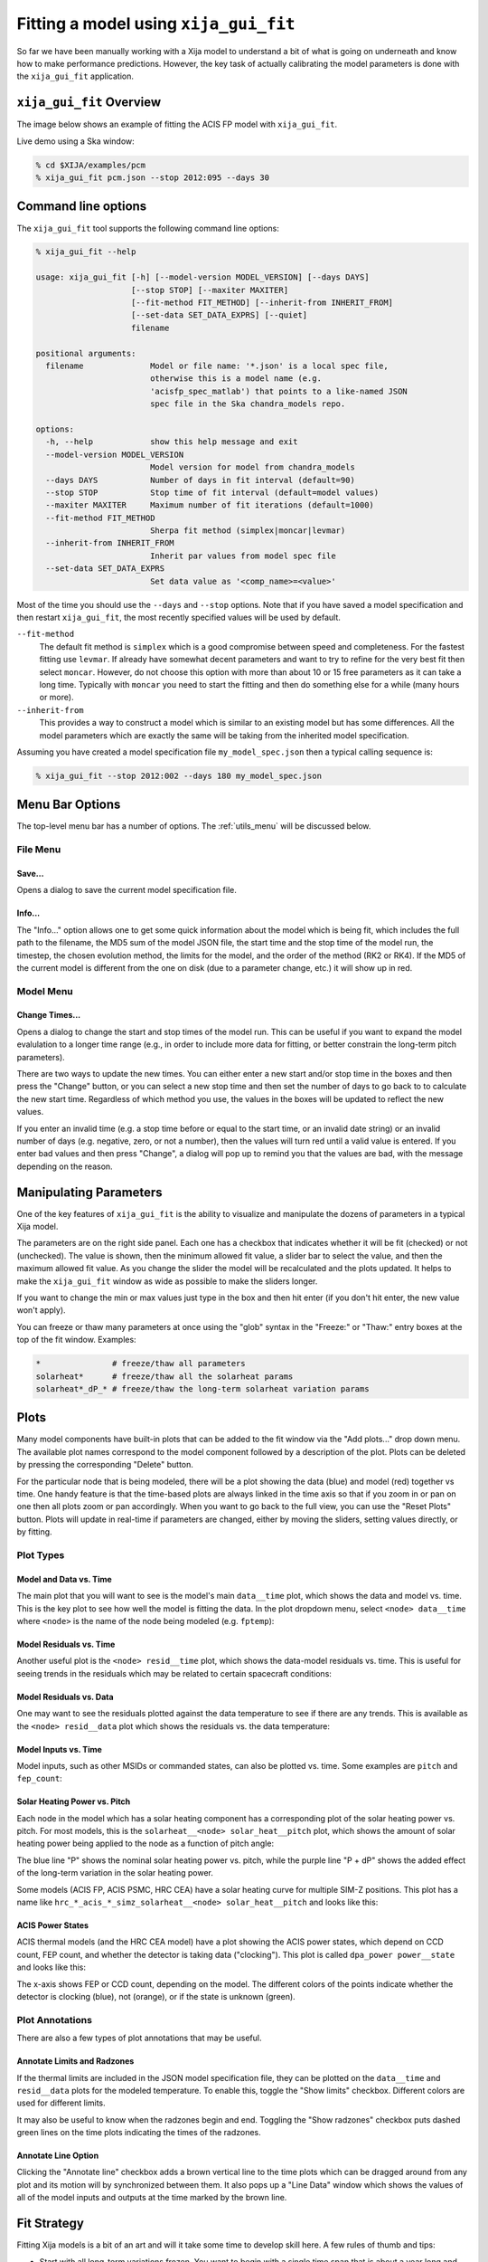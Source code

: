 Fitting a model using ``xija_gui_fit``
======================================

So far we have been manually working with a Xija model to understand a bit of
what is going on underneath and know how to make performance predictions.
However, the key task of actually calibrating the model parameters is done with
the ``xija_gui_fit`` application.

``xija_gui_fit`` Overview
-------------------------

The image below shows an example of fitting the ACIS FP model with
``xija_gui_fit``.

.. image:: gui_fit_guide.png
   :width: 100 %

Live demo using a Ska window:

.. code-block:: bash

    % cd $XIJA/examples/pcm
    % xija_gui_fit pcm.json --stop 2012:095 --days 30

Command line options
--------------------

The ``xija_gui_fit`` tool supports the following command line options:

.. code-block:: bash

    % xija_gui_fit --help

    usage: xija_gui_fit [-h] [--model-version MODEL_VERSION] [--days DAYS]
                        [--stop STOP] [--maxiter MAXITER]
                        [--fit-method FIT_METHOD] [--inherit-from INHERIT_FROM]
                        [--set-data SET_DATA_EXPRS] [--quiet]
                        filename
    
    positional arguments:
      filename              Model or file name: '*.json' is a local spec file,
                            otherwise this is a model name (e.g.
                            'acisfp_spec_matlab') that points to a like-named JSON
                            spec file in the Ska chandra_models repo.
    
    options:
      -h, --help            show this help message and exit
      --model-version MODEL_VERSION
                            Model version for model from chandra_models
      --days DAYS           Number of days in fit interval (default=90)
      --stop STOP           Stop time of fit interval (default=model values)
      --maxiter MAXITER     Maximum number of fit iterations (default=1000)
      --fit-method FIT_METHOD
                            Sherpa fit method (simplex|moncar|levmar)
      --inherit-from INHERIT_FROM
                            Inherit par values from model spec file
      --set-data SET_DATA_EXPRS
                            Set data value as '<comp_name>=<value>'

Most of the time you should use the ``--days`` and ``--stop`` options. Note that
if you have saved a model specification and then restart ``xija_gui_fit``, the
most recently specified values will be used by default.

``--fit-method``
  The default fit method is ``simplex`` which is a good compromise between speed
  and completeness. For the fastest fitting use ``levmar``. If already have
  somewhat decent parameters and want to try to refine for the very best fit
  then select ``moncar``. However, do not choose this option with more than
  about 10 or 15 free parameters as it can take a long time. Typically with
  ``moncar`` you need to start the fitting and then do something else for a
  while (many hours or more).  

``--inherit-from``
  This provides a way to construct a model which is similar to an existing
  model but has some differences. All the model parameters which are 
  exactly the same will be taking from the inherited model specification.
 
Assuming you have created a model specification file ``my_model_spec.json``
then a typical calling sequence is:

.. code-block:: bash

    % xija_gui_fit --stop 2012:002 --days 180 my_model_spec.json

Menu Bar Options
----------------

The top-level menu bar has a number of options. The :ref:`utils_menu`
will be discussed below. 

File Menu
^^^^^^^^^

.. image:: file_menu.png
    :width: 50 %

Save...
+++++++

Opens a dialog to save the current model specification file.

Info...
+++++++

The "Info..." option allows one to get some quick information about
the model which is being fit, which includes the full path to the filename,
the MD5 sum of the model JSON file, the start time and the stop time of the
model run, the timestep, the chosen evolution method, the limits for the model,
and the order of the method (RK2 or RK4). If the MD5 of the current model is 
different from the one on disk (due to a parameter change, etc.) it will show 
up in red. 

.. image:: model_info.png

.. _model_menu:

Model Menu
^^^^^^^^^^

.. image:: model_menu.png
    :width: 50 %

Change Times...
+++++++++++++++

Opens a dialog to change the start and stop times of the model run. This can
be useful if you want to expand the model evalulation to a longer time range
(e.g., in order to include more data for fitting, or better constrain the
long-term pitch parameters). 

.. image:: change_times.png
    :width: 60 %

There are two ways to update the new times. You can either enter a new start
and/or stop time in the boxes and then press the "Change" button, or you can
select a new stop time and then set the number of days to go back to to
calculate the new start time. Regardless of which method you use, the values
in the boxes will be updated to reflect the new values. 

If you enter an invalid time (e.g. a stop time before or equal to the start 
time, or an invalid date string) or an invalid number of days (e.g. negative, 
zero, or not a number), then the values will turn red until a valid value is
entered. If you enter bad values and then press "Change", a dialog will pop 
up to remind you that the values are bad, with the message depending on the 
reason.

Manipulating Parameters
-----------------------

One of the key features of ``xija_gui_fit`` is the ability to visualize and
manipulate the dozens of parameters in a typical Xija model.  

The parameters are on the right side panel. Each one has a checkbox that
indicates whether it will be fit (checked) or not (unchecked). The value is
shown, then the minimum allowed fit value, a slider bar to select the value,
and then the maximum allowed fit value. As you change the slider the model
will be recalculated and the plots updated. It helps to make the ``xija_gui_fit``
window as wide as possible to make the sliders longer.

If you want to change the min or max values just type in the box and then hit
enter (if you don't hit enter, the new value won't apply).

You can freeze or thaw many parameters at once using the "glob" syntax in the
"Freeze:" or "Thaw:" entry boxes at the top of the fit window. Examples:

.. code-block:: bash

    *               # freeze/thaw all parameters
    solarheat*      # freeze/thaw all the solarheat params
    solarheat*_dP_* # freeze/thaw the long-term solarheat variation params

Plots
-----

Many model components have built-in plots that can be added to the fit window
via the "Add plots..." drop down menu. The available plot names correspond to the
model component followed by a description of the plot. Plots can be deleted by
pressing the corresponding "Delete" button.

For the particular node that is being modeled, there will be a plot showing the data
(blue) and model (red) together vs time. One handy feature is that the time-based 
plots are always linked in the time axis so that if you zoom in or pan on one then 
all plots zoom or pan accordingly. When you want to go back to the full view, you 
can use the "Reset Plots" button. Plots will update in real-time if parameters are
changed, either by moving the sliders, setting values directly, or by fitting.

Plot Types
^^^^^^^^^^

Model and Data vs. Time
+++++++++++++++++++++++

The main plot that you will want to see is the model's main ``data__time`` plot, 
which shows the data and model vs. time. This is the key plot to see how well the 
model is fitting the data. In the plot dropdown menu, select ``<node> data__time``
where ``<node>`` is the name of the node being modeled (e.g. ``fptemp``):

.. image:: data_time.png

Model Residuals vs. Time
++++++++++++++++++++++++

Another useful plot is the ``<node> resid__time`` plot, which shows the data-model
residuals vs. time. This is useful for seeing trends in the residuals which may be
related to certain spacecraft conditions:

.. image:: resid_time.png

Model Residuals vs. Data
++++++++++++++++++++++++

One may want to see the residuals plotted against the data temperature to see if
there are any trends. This is available as the ``<node> resid__data`` plot
which shows the residuals vs. the data temperature:

.. image:: resid_data.png

Model Inputs vs. Time
+++++++++++++++++++++

Model inputs, such as other MSIDs or commanded states, can also be plotted vs. time. 
Some examples are ``pitch`` and ``fep_count``:

.. image:: pitch_time.png

.. image:: fep_count_time.png

Solar Heating Power vs. Pitch
+++++++++++++++++++++++++++++

Each node in the model which has a solar heating component has a corresponding plot 
of the solar heating power vs. pitch. For most models, this is the 
``solarheat__<node> solar_heat__pitch`` plot, which shows the amount of solar heating
power being applied to the node as a function of pitch angle:

.. image:: solarheat_power_pitch.png

The blue line "P" shows the nominal solar heating power vs. pitch, while the purple 
line "P + dP" shows the added effect of the long-term variation in the solar heating 
power.

Some models (ACIS FP, ACIS PSMC, HRC CEA) have a solar heating curve for multiple 
SIM-Z positions. This plot has a name like 
``hrc_*_acis_*_simz_solarheat__<node> solar_heat__pitch`` and looks like this:

.. image:: solarheat_power_pitch_simz.png

ACIS Power States
+++++++++++++++++

ACIS thermal models (and the HRC CEA model) have a plot showing the ACIS power
states, which depend on CCD count, FEP count, and whether the detector is taking
data ("clocking"). This plot is called ``dpa_power power__state`` and looks like 
this:

.. image:: acis_state_power.png

The x-axis shows FEP or CCD count, depending on the model. The different colors
of the points indicate whether the detector is clocking (blue), not (orange), or
if the state is unknown (green). 

Plot Annotations
^^^^^^^^^^^^^^^^

There are also a few types of plot annotations that may be useful.

Annotate Limits and Radzones
++++++++++++++++++++++++++++

If the thermal limits are included in the JSON model specification file, they can
be plotted on the ``data__time`` and ``resid__data`` plots for the modeled 
temperature. To enable this, toggle the "Show limits" checkbox. Different colors
are used for different limits.

It may also be useful to know when the radzones begin and end. Toggling the
"Show radzones" checkbox puts dashed green lines on the time plots indicating the
times of the radzones. 

.. image:: annot_lims_rads.png

Annotate Line Option
++++++++++++++++++++

Clicking the "Annotate line" checkbox adds a brown vertical line to the time plots
which can be dragged around from any plot and its motion will by synchronized between
them. It also pops up a "Line Data" window which shows the values of all of the model
inputs and outputs at the time marked by the brown line. 

.. image:: annot_line.png

Fit Strategy
------------

Fitting Xija models is a bit of an art and will it take some time to develop
skill here. A few rules of thumb and tips:

* Start with all long-term variations frozen. You want to begin with a single time span
  that is about a year long and ends near the present. The more parameters in the model
  that get fit, the more data you need. Start by trying to get the model in the right
  ballpark. Typically this means::

    Freeze?   Parameters         Initial values
    -------   ------------------ ----------------------
    freeze    solarheat_*_dP_*        0
    freeze    solarheat_*_tau       365
    freeze    solarheat_*_ampl        0
    freeze    heatsink_T          ~10 deg below typical
    thaw      solarheat_*_P_*         0
    thaw      heatsink_tau        Typical time scale
    thaw      coupling_*             30

* Almost always have the ``solarheat_*_bias`` terms frozen at 0. This
  parameter is degenerate with the ``solarheat_*_P_*`` values and is used for
  certain diagnostics.

* Once you have a model that fits reasonably well over the one year period, freeze all
  parameters *except* for ``solarheat_*_dP_*`` and ``solarheat_*_ampl`` parameters. Fit
  over a 2-3 year time period which ends at the present time. You can do this by either
  saving the model spec file and then restarting ``xija_gui_fit`` with the new
  ``--days`` and ``--stop`` values, or by using the "Change Times..." option in the
  :ref:`model_menu`.

* Next, you might want to refine the ``solarheat_*_P_*`` parameters at this point by
  thawing those ones and freezing the long-term parameters and fitting. Remember that if
  the time span is not long enough, then ``P`` and ``dP`` are degenerate and the fit may
  not converge.

* It can be useful to include long dwells at the worst-case pitch for your model 
  in the fitting to have some high-temperature data in the fit dataset.

* Remember to save your model fit when you get a good fit. It is not saved by
  default and there is currently no warning to this effect. Often there is a
  progression of model fits and it may be useful to incrementally number the
  models, e.g. ``pcm03t_1.json``, ``pcm03t_2.json``, etc. By convention the
  final "flight" models that get configured are called
  ``<modelname>_model_spec.json``, so avoid using this name during development.

* Saving also saves the state of plots and your parameters.

.. _utils_menu:

Utilities Menu
--------------

.. image:: utils_menu.png
    :width: 50 %

A number of other optional features are included with ``xija_gui_fit`` under the
Utilities Menu, which may help with interpreting model fits and other analyses. 

Histogram...
^^^^^^^^^^^^

The "Histogram..." menu item brings up a window which shows two histograms of the
model performance, similar to a dashboard plot. The left histogram shows the
distribution of the residuals (data - model) versus the data temperature. Lines
are drawn for the 1%, 50%, and 99% quantiles. The right histogram shows the 
binned distribution of the residuals, with lines drawn for the 1%, 50%, and 99% 
quantiles.

.. image:: histogram.png

Though the histogram window can be open while fitting, it will not update
automatically. To update the histograms, press the "Redraw" button.

Note that there are a number of options that can be set to modify the histograms.
First, there is the standard Matplotlib toolbox for zooming, panning, saving, etc.
Second, there are two dialog boxes that can be used to set the limits of the 
residuals. Finally, there are three checkboxes. The "Mask radzones" and "Mask FMT1"
checkboxes will exclude data during radzones and FMT1 periods, respectively. In 
this example, we mask out data from the radzones--note how different the histograms
look from the unmasked version above:

.. image:: histogram_mask.png

.. note::

    These options may only be useful for certain models, such as the ACIS FP model. 

The "Show limits" checkbox will overplot the thermal limits on the left histogram:

.. image:: histogram_limits.png

Filters...
^^^^^^^^^^

Sometimes it may be desirable to exclude certain telemetry data from the fit 
if it is known to be bad or one just wants to experiment. This functionality
is available under the "Filters..." menu item, which brings up a window that
presents two options for filtering data on time ranges.

The first option is to filter out data within a given time intervals for the 
the current session only. To do this, enter a start and stop time under the
"Add Ignore/Notice" section of the "Filters" window and then press the
"Add Ignore" button. The time interval will be added to the intervals that
are ignored for the current session, and will be shown in red on the plots.
If you want to remove all ignored intervals, press the "Notice All" button.
Once you exit the ``xija_gui_fit`` application, these ignored intervals
will be forgotten.

The second option is to permanently filter out data by adding time intervals
known as "bad times" to the model specification file. Historically, these
have been added by hand, but now this can also be done in the "Filters" window,
by entering a start and stop time under the "Add Bad Time" section and then
pressing the "Add Bad Time" button. The time interval will be added to the
list of bad times in the model specification file, and will be shown in green
on the plots.

.. image:: filters.png
    :width: 60 %

.. image:: filters_plot.png

If you enter an invalid start or stop date, then the bad value(s) will turn 
red until a valid value is entered. If you enter bad values for the intervals
and then press either of the buttons to add them, a dialog will pop up to 
This will also occur if you set the stop time to be before or equal to the
start time, or if you enter ignore intervals that are outside of the current
model time range. However, you can add bad time intervals that are outside
of the current model time range.

Write Table...
^^^^^^^^^^^^^^

It may be useful to take a number of model/data outputs associated with the
fitting procedure and output to an ASCII table in the 
`AstroPy ECSV format <https://docs.astropy.org/en/stable/io/ascii/write.html#ecsv-format">`_
The "Write Table..." menu item brings up a window which allows one to select from 
the different quantities which are inputs to the model and its outputs, select 
a time window within which to output data, and then write the quantities to the table.

.. image:: write_table.png
    :width: 50 %

If you enter an invalid start or stop date, then the bad value(s) will turn 
red until a valid value is entered. If you enter bad values and then press 
"Write Table", a dialog will pop up to remind you that the value(s) are bad, 
with the message depending on the reason. This will also occur if you set the 
stop time to be before or equal to the start time.

Fit Statistic...
^^^^^^^^^^^^^^^^

The "Fit Statistic..." menu item brings up a window which shows the change in
the fit statistic vs. the number of fit iterations. This plot is not renewed 
in real-time, it must be refreshed by pressing the "Redraw" button, or it will
be refreshed if the window is closed and then reopened. The plot has no data
until a fit is performed. It will retain the history of the fit statistic from
previous fits during the current session, but not if the times are changed or 
if the application is exited.

.. image:: fit_stat.png